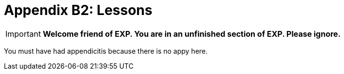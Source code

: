 = Appendix B2: Lessons

IMPORTANT: *Welcome friend of EXP. You are in an unfinished section of EXP. Please ignore.*

You must have had appendicitis because there is no appy here.